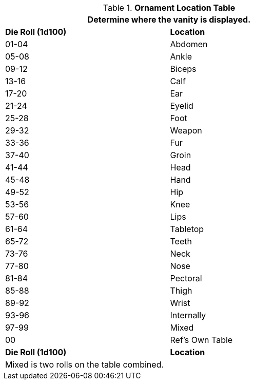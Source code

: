 .*Ornament Location Table*
[width="75%",cols="^,<",frame="all", stripes="even"]
|===
2+<|Determine where the vanity is displayed.

s|Die Roll (1d100)
s|Location

|01-04
|Abdomen

|05-08
|Ankle

|09-12
|Biceps

|13-16
|Calf

|17-20
|Ear

|21-24
|Eyelid

|25-28
|Foot

|29-32
|Weapon

|33-36
|Fur

|37-40
|Groin

|41-44
|Head

|45-48
|Hand

|49-52
|Hip

|53-56
|Knee

|57-60
|Lips

|61-64
|Tabletop

|65-72
|Teeth

|73-76
|Neck

|77-80
|Nose

|81-84
|Pectoral

|85-88
|Thigh

|89-92
|Wrist

|93-96
|Internally

|97-99
|Mixed

|00
|Ref's Own Table

s|Die Roll (1d100)
s|Location

2+<|Mixed is two rolls on the table combined.

|===
